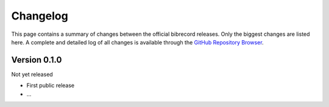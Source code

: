 =========
Changelog
=========

This page contains a summary of changes between the official bibrecord releases. Only the biggest changes are listed here. A complete and detailed log of all changes is available through the `GitHub Repository Browser <https://github.com/tillbiskup/bibrecord>`_.


Version 0.1.0
=============

Not yet released

* First public release

* ...

